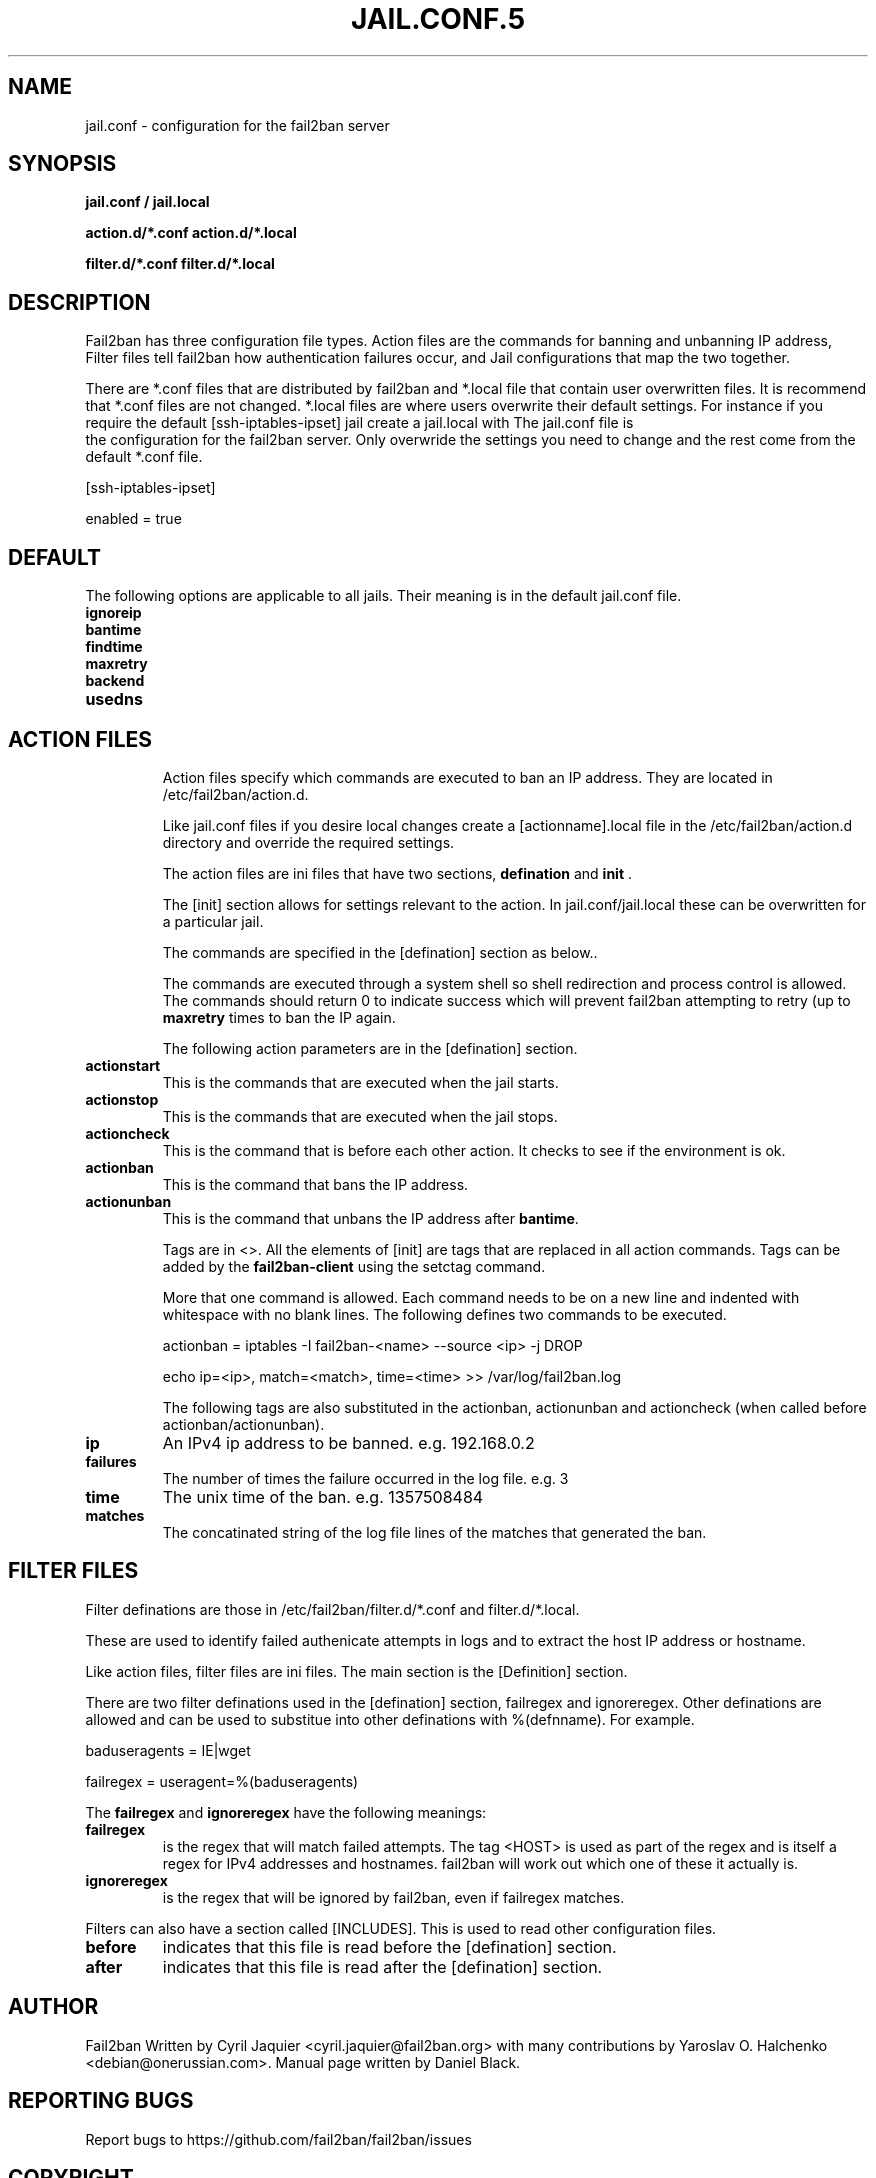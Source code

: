 .TH JAIL.CONF.5 "fail2ban" "jail.conf(5)"
.SH NAME
jail.conf \- configuration for the fail2ban server
.SH SYNOPSIS
.B jail.conf / jail.local

.B action.d/*.conf action.d/*.local

.B filter.d/*.conf filter.d/*.local
.SH DESCRIPTION
Fail2ban has three configuration file types. Action files are the commands for banning and unbanning IP address,
Filter files tell fail2ban how authentication failures occur, and Jail configurations that map the two together.

There are *.conf files that are distributed by fail2ban and *.local file that contain user overwritten files. 
It is recommend that *.conf files are not changed. *.local files are where users overwrite their default settings.
For instance if you require the default [ssh-iptables-ipset] jail create a jail.local with The jail.conf file is
 the configuration for the fail2ban server. Only overwride the settings you need to change and the rest come from 
the default *.conf file.

[ssh-iptables-ipset]

enabled = true

.SH DEFAULT
The following options are applicable to all jails. Their meaning is in the default jail.conf file.
.TP
\fBignoreip\fR 
.TP
\fBbantime\fR
.TP
\fBfindtime\fR
.TP
\fBmaxretry\fR
.TP
\fBbackend\fR
.TP
\fBusedns\fR
.TP
.SH ACTION FILES
Action files specify which commands are executed to ban an IP address. They are located in /etc/fail2ban/action.d.

Like jail.conf files if you desire local changes create a [actionname].local file in the /etc/fail2ban/action.d directory 
and override the required settings.

The action files are ini files that have two sections, \fBdefination\fR and \fBinit\fR . 

The [init] section allows for settings relevant to the action. In jail.conf/jail.local these can be overwritten for a particular jail.

The commands are specified in the [defination] section as below..

The commands are executed through a system shell so shell redirection and process control is allowed. The commands should
return 0 to indicate success which will prevent fail2ban attempting to retry (up to \fBmaxretry\fR times to ban the IP again.

The following action parameters are in the [defination] section.
.TP
\fBactionstart\fR
This is the commands that are executed when the jail starts.
.TP
\fBactionstop\fR
This is the commands that are executed when the jail stops.
.TP
\fBactioncheck\fR
This is the command that is before each other action. It checks to see if the environment is ok.
.TP
\fBactionban\fR
This is the command that bans the IP address.
.TP
\fBactionunban\fR
This is the command that unbans the IP address after \fBbantime\fR.

Tags are in <>. All the elements of [init] are tags that are replaced in all action commands. Tags can be added by the
\fBfail2ban-client\fR using the setctag command.

More that one command is allowed. Each command needs to be on a new line and indented with whitespace with no blank lines. The following defines
two commands to be executed.

actionban = iptables -I fail2ban-<name> --source <ip> -j DROP

    echo ip=<ip>, match=<match>, time=<time> >> /var/log/fail2ban.log

The following tags are also substituted in the actionban, actionunban and actioncheck (when called before actionban/actionunban).
.TP
\fBip\fR
An IPv4 ip address to be banned. e.g. 192.168.0.2
.TP
.TP
\fBfailures\fR
The number of times the failure occurred in the log file. e.g. 3
.TP
\fBtime\fR
The unix time of the ban. e.g. 1357508484
.TP
\fBmatches\fR
The concatinated string of the log file lines of the matches that generated the ban.

.SH FILTER FILES

Filter definations are those in /etc/fail2ban/filter.d/*.conf and filter.d/*.local.

These are used to identify failed authenicate attempts in logs and to extract the host IP address or hostname.

Like action files, filter files are ini files. The main section is the [Definition] section.

There are two filter definations used in the [defination] section, failregex and ignoreregex.
Other definations are allowed and can be used to substitue into other definations with %(defnname). For example.

baduseragents = IE|wget

failregex = useragent=%(baduseragents)

The \fBfailregex\fR and \fBignoreregex\fR have the following meanings:

.TP
\fBfailregex\fR
is the regex that will match failed attempts. The tag <HOST> is used as part of the regex and is itself a regex
for IPv4 addresses and hostnames. fail2ban will work out which one of these it actually is.

.TP
\fBignoreregex\fR
is the regex that will be ignored by fail2ban, even if failregex matches.

.PP
Filters can also have a section called [INCLUDES]. This is used to read other configuration files.

.TP
\fBbefore\fR
indicates that this file is read before the [defination] section.

.TP
\fBafter\fR
indicates that this file is read after the [defination] section.

.SH AUTHOR
Fail2ban Written by Cyril Jaquier <cyril.jaquier@fail2ban.org> with many contributions by Yaroslav O. Halchenko <debian@onerussian.com>.
Manual page written by Daniel Black.
.SH "REPORTING BUGS"
Report bugs to https://github.com/fail2ban/fail2ban/issues
.SH COPYRIGHT
Copyright \(co 2013 Daniel Black
.br
Copyright of modifications held by their respective authors.
Licensed under the GNU General Public License v2 (GPL).
.SH "SEE ALSO"
.br 
fail2ban-server(1)
